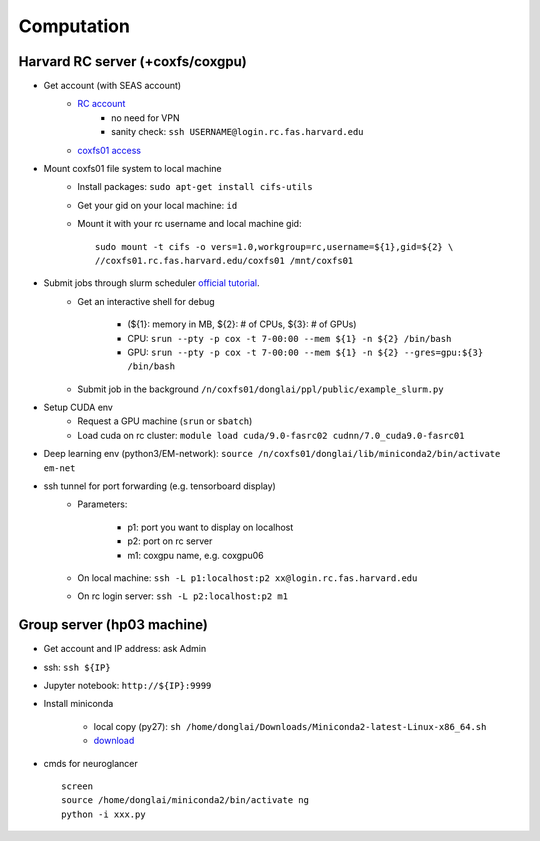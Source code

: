 Computation
=======================

Harvard RC server (+coxfs/coxgpu)
-------------------------------------------
- Get account (with SEAS account)
    - `RC account <https://www.rc.fas.harvard.edu/resources/access-and-login/>`_
        - no need for VPN
        - sanity check: ``ssh USERNAME@login.rc.fas.harvard.edu`` 
    -  `coxfs01 access <https://portal.rc.fas.harvard.edu/login/?next=/request/grants/add%3Fsearch%3Dcox_lab>`_

- Mount coxfs01 file system to local machine
    - Install packages: ``sudo apt-get install cifs-utils``
    - Get your gid on your local machine: ``id``
    - Mount it with your rc username and local machine gid::

        sudo mount -t cifs -o vers=1.0,workgroup=rc,username=${1},gid=${2} \
        //coxfs01.rc.fas.harvard.edu/coxfs01 /mnt/coxfs01
- Submit jobs through slurm scheduler `official tutorial <https://www.rc.fas.harvard.edu/resources/running-jobs/>`_.
    - Get an interactive shell for debug

        - (${1}: memory in MB, ${2}: # of CPUs, ${3}: # of GPUs)
        - CPU: ``srun --pty -p cox -t 7-00:00 --mem ${1} -n ${2} /bin/bash``
        - GPU: ``srun --pty -p cox -t 7-00:00 --mem ${1} -n ${2} --gres=gpu:${3} /bin/bash``

    - Submit job in the background ``/n/coxfs01/donglai/ppl/public/example_slurm.py``
- Setup CUDA env
    - Request a GPU machine (``srun`` or ``sbatch``)
    - Load cuda on rc cluster: ``module load cuda/9.0-fasrc02 cudnn/7.0_cuda9.0-fasrc01``
- Deep learning env (python3/EM-network): ``source /n/coxfs01/donglai/lib/miniconda2/bin/activate em-net``
- ssh tunnel for port forwarding (e.g. tensorboard display)
    - Parameters:

        - p1: port you want to display on localhost
        - p2: port on rc server
        - m1: coxgpu name, e.g. coxgpu06
    - On local machine: ``ssh -L p1:localhost:p2 xx@login.rc.fas.harvard.edu``
    - On rc login server: ``ssh -L p2:localhost:p2 m1``

Group server (hp03 machine)
-------------------------------
- Get account and IP address: ask Admin
- ssh: ``ssh ${IP}``
- Jupyter notebook: ``http://${IP}:9999``
- Install miniconda

    - local copy (py27): ``sh /home/donglai/Downloads/Miniconda2-latest-Linux-x86_64.sh``
    - `download <https://conda.io/en/latest/miniconda.html>`_
- cmds for neuroglancer
  ::

      screen
      source /home/donglai/miniconda2/bin/activate ng
      python -i xxx.py
